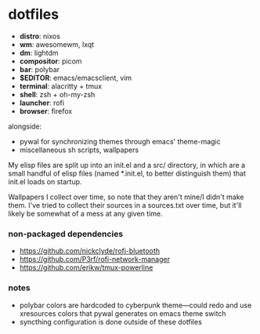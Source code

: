 * dotfiles

- *distro*: nixos
- *wm*: awesomewm, lxqt
- *dm*: lightdm
- *compositor*: picom
- *bar*: polybar
- *$EDITOR*: emacs/emacsclient, vim
- *terminal*: alacritty + tmux
- *shell*: zsh + oh-my-zsh
- *launcher*: rofi
- *browser*: firefox

alongside:
- pywal for synchronizing themes through emacs' theme-magic
- miscellaneous sh scripts, wallpapers

My elisp files are split up into an init.el and a src/ directory,
in which are a small handful of elisp files (named *.init.el, to better
distinguish them) that init.el loads on startup.

Wallpapers I collect over time, so note that they aren't mine/I didn't make them. I've
tried to collect their sources in a sources.txt over time, but it'll likely be somewhat
of a mess at any given time.

*** non-packaged dependencies

- https://github.com/nickclyde/rofi-bluetooth
- https://github.com/P3rf/rofi-network-manager
- https://github.com/erikw/tmux-powerline 

*** notes

- polybar colors are hardcoded to cyberpunk theme---could redo and use xresources colors
  that pywal generates on emacs theme switch
- syncthing configuration is done outside of these dotfiles
